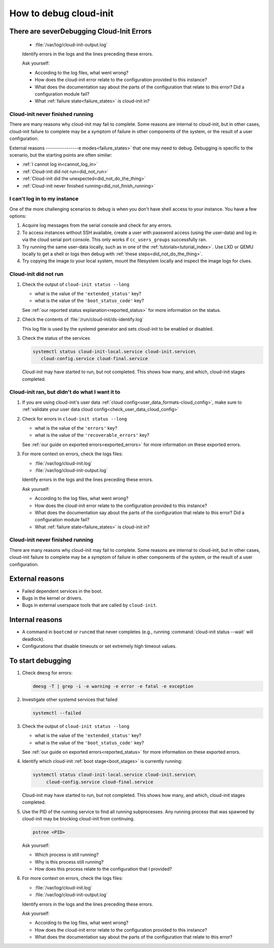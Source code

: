 .. _how_to_debug:

How to debug cloud-init
***********************

There are severDebugging Cloud-Init Errors
---------------------------

   - :file:`/var/log/cloud-init-output.log`

   Identify errors in the logs and the lines preceding these errors.

   Ask yourself:

   - According to the log files, what went wrong?
   - How does the cloud-init error relate to the configuration provided to this instance?
   - What does the documentation say about the parts of the configuration that relate to this error? Did a configuration module fail?
   - What :ref:`failure state<failure_states>` is cloud-init in?


.. _did_not_finish_running:

Cloud-init never finished running
=================================

There are many reasons why cloud-init may fail to complete. Some reasons are internal to cloud-init, but in other cases, cloud-init failure to complete may be a symptom of failure in other components of the system, or the result of a user configuration.

External reasons
----------------e modes<failure_states>` that one may
need to debug. Debugging is specific to the scenario, but the starting points
are often similar:

* :ref:`I cannot log in<cannot_log_in>`
* :ref:`Cloud-init did not run<did_not_run>`
* :ref:`Cloud-init did the unexpected<did_not_do_the_thing>`
* :ref:`Cloud-init never finished running<did_not_finish_running>`

.. _cannot_log_in:

I can't log in to my instance
=============================

One of the more challenging scenarios to debug is when you don't have
shell access to your instance. You have a few options:

1. Acquire log messages from the serial console and check for any errors.

2. To access instances without SSH available, create a user with password
   access (using the user-data) and log in via the cloud serial port console.
   This only works if ``cc_users_groups`` successfully ran.

3. Try running the same user-data locally, such as in one of the
   :ref:`tutorials<tutorial_index>`. Use LXD or QEMU locally to get a shell or
   logs then debug with :ref:`these steps<did_not_do_the_thing>`.

4. Try copying the image to your local system, mount the filesystem locally
   and inspect the image logs for clues.

.. _did_not_run:

Cloud-init did not run
======================

1. Check the output of ``cloud-init status --long``

   - what is the value of the ``'extended_status'`` key?
   - what is the value of the ``'boot_status_code'`` key?

   See :ref:`our reported status explanation<reported_status>` for more
   information on the status.

2. Check the contents of :file:`/run/cloud-init/ds-identify.log`

   This log file is used by the systemd generator and sets cloud-init
   to be enabled or disabled.

3. Check the status of the services

   .. code-block::

      systemctl status cloud-init-local.service cloud-init.service\
         cloud-config.service cloud-final.service

   Cloud-init may have started to run, but not completed. This shows how many,
   and which, cloud-init stages completed.

.. _did_not_do_the_thing:

Cloud-init ran, but didn't do what I want it to
===============================================

1. If you are using cloud-init's user data
   :ref:`cloud config<user_data_formats-cloud_config>`, make sure
   to :ref:`validate your user data cloud config<check_user_data_cloud_config>`

2. Check for errors in ``cloud-init status --long``

   - what is the value of the ``'errors'`` key?
   - what is the value of the ``'recoverable_errors'`` key?

   See :ref:`our guide on exported errors<exported_errors>` for more
   information on these exported errors.

3. For more context on errors, check the logs files:

   - :file:`/var/log/cloud-init.log`
   - :file:`/var/log/cloud-init-output.log`

   Identify errors in the logs and the lines preceding these errors.

   Ask yourself:

   - According to the log files, what went wrong?
   - How does the cloud-init error relate to the configuration provided
     to this instance?
   - What does the documentation say about the parts of the configuration that
     relate to this error? Did a configuration module fail?
   - What :ref:`failure state<failure_states>` is cloud-init in?


.. _did_not_finish_running:

Cloud-init never finished running
=================================

There are many reasons why cloud-init may fail to complete. Some reasons are
internal to cloud-init, but in other cases, cloud-init failure to
complete may be a symptom of failure in other components of the
system, or the result of a user configuration.

External reasons
----------------

- Failed dependent services in the boot.
- Bugs in the kernel or drivers.
- Bugs in external userspace tools that are called by ``cloud-init``.

Internal reasons
----------------

- A command in ``bootcmd`` or ``runcmd`` that never completes (e.g., running
  :command:`cloud-init status --wait` will deadlock).
- Configurations that disable timeouts or set extremely high timeout values.

To start debugging
------------------

1. Check ``dmesg`` for errors:

   .. code-block::

      dmesg -T | grep -i -e warning -e error -e fatal -e exception

2. Investigate other systemd services that failed

   .. code-block::

      systemctl --failed

3. Check the output of ``cloud-init status --long``

   - what is the value of the ``'extended_status'`` key?
   - what is the value of the ``'boot_status_code'`` key?

   See :ref:`our guide on exported errors<reported_status>` for more
   information on these exported errors.

4. Identify which cloud-init :ref:`boot stage<boot_stages>` is currently
   running:

   .. code-block::

      systemctl status cloud-init-local.service cloud-init.service\
           cloud-config.service cloud-final.service

   Cloud-init may have started to run, but not completed. This shows how many,
   and which, cloud-init stages completed.

5. Use the PID of the running service to find all running subprocesses.
   Any running process that was spawned by cloud-init may be blocking
   cloud-init from continuing.

   .. code-block::

      pstree <PID>

   Ask yourself:

   - Which process is still running?
   - Why is this process still running?
   - How does this process relate to the configuration that I provided?

6. For more context on errors, check the logs files:

   - :file:`/var/log/cloud-init.log`
   - :file:`/var/log/cloud-init-output.log`

   Identify errors in the logs and the lines preceding these errors.

   Ask yourself:

   - According to the log files, what went wrong?
   - How does the cloud-init error relate to the configuration provided to this
     instance?
   - What does the documentation say about the parts of the configuration that
     relate to this error?
